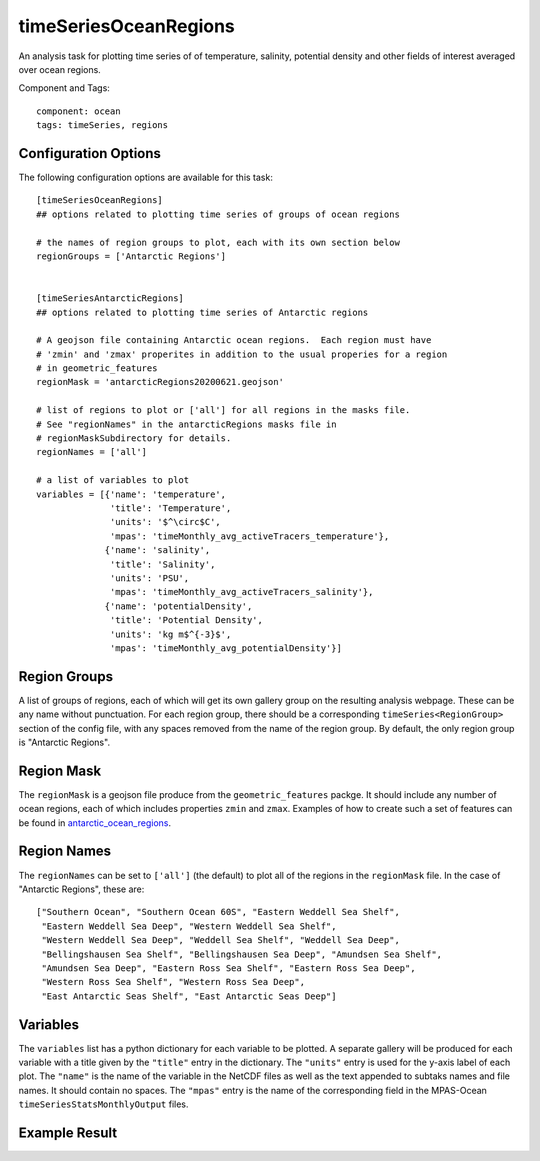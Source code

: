 .. _task_timeSeriesOceanRegions:

timeSeriesOceanRegions
======================

An analysis task for plotting time series of of temperature, salinity,
potential density and other fields of interest averaged over ocean regions.

Component and Tags::

  component: ocean
  tags: timeSeries, regions

Configuration Options
---------------------

The following configuration options are available for this task::

  [timeSeriesOceanRegions]
  ## options related to plotting time series of groups of ocean regions

  # the names of region groups to plot, each with its own section below
  regionGroups = ['Antarctic Regions']


  [timeSeriesAntarcticRegions]
  ## options related to plotting time series of Antarctic regions

  # A geojson file containing Antarctic ocean regions.  Each region must have
  # 'zmin' and 'zmax' properites in addition to the usual properies for a region
  # in geometric_features
  regionMask = 'antarcticRegions20200621.geojson'

  # list of regions to plot or ['all'] for all regions in the masks file.
  # See "regionNames" in the antarcticRegions masks file in
  # regionMaskSubdirectory for details.
  regionNames = ['all']

  # a list of variables to plot
  variables = [{'name': 'temperature',
                'title': 'Temperature',
                'units': '$^\circ$C',
                'mpas': 'timeMonthly_avg_activeTracers_temperature'},
               {'name': 'salinity',
                'title': 'Salinity',
                'units': 'PSU',
                'mpas': 'timeMonthly_avg_activeTracers_salinity'},
               {'name': 'potentialDensity',
                'title': 'Potential Density',
                'units': 'kg m$^{-3}$',
                'mpas': 'timeMonthly_avg_potentialDensity'}]


Region Groups
-------------

A list of groups of regions, each of which will get its own gallery group on
the resulting analysis webpage.  These can be any name without punctuation.
For each region group, there should be a corresponding
``timeSeries<RegionGroup>`` section of the config file, with any spaces removed
from the name of the region group.  By default, the only region group is
"Antarctic Regions".

Region Mask
-----------

The ``regionMask`` is a geojson file produce from the ``geometric_features``
packge.  It should include any number of ocean regions, each of which includes
properties ``zmin`` and ``zmax``.  Examples of how to create such a set of
features can be found in `antarctic_ocean_regions`_.

Region Names
------------

The ``regionNames`` can be set to ``['all']`` (the default) to plot all of the
regions in the ``regionMask`` file.  In the case of "Antarctic Regions", these
are::

  ["Southern Ocean", "Southern Ocean 60S", "Eastern Weddell Sea Shelf",
   "Eastern Weddell Sea Deep", "Western Weddell Sea Shelf",
   "Western Weddell Sea Deep", "Weddell Sea Shelf", "Weddell Sea Deep",
   "Bellingshausen Sea Shelf", "Bellingshausen Sea Deep", "Amundsen Sea Shelf",
   "Amundsen Sea Deep", "Eastern Ross Sea Shelf", "Eastern Ross Sea Deep",
   "Western Ross Sea Shelf", "Western Ross Sea Deep",
   "East Antarctic Seas Shelf", "East Antarctic Seas Deep"]


Variables
---------

The ``variables`` list has a python dictionary for each variable to be plotted.
A separate gallery will be produced for each variable with a title given by
the ``"title"`` entry in the dictionary.  The ``"units"`` entry is used for the
y-axis label of each plot.  The ``"name"`` is the name of the variable in
the NetCDF files as well as the text appended to subtaks names and file names.
It should contain no spaces.  The ``"mpas"`` entry is the name of the
corresponding field in the MPAS-Ocean ``timeSeriesStatsMonthlyOutput`` files.

Example Result
--------------

.. image:: examples/west_ross_shelf_temp.png
   :width: 500 px
   :align: center

.. _`antarctic_ocean_regions`: https://github.com/MPAS-Dev/geometric_features/tree/master/feature_creation_scripts/antarctic_ocean_regions
